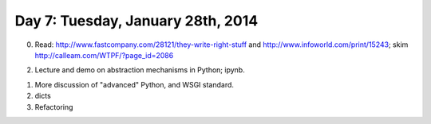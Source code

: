 ==================================
Day 7: Tuesday, January 28th, 2014
==================================

0. Read: http://www.fastcompany.com/28121/they-write-right-stuff and http://www.infoworld.com/print/15243; skim http://calleam.com/WTPF/?page_id=2086

2. Lecture and demo on abstraction mechanisms in Python; ipynb.

1. More discussion of "advanced" Python, and WSGI standard.

2. dicts

3. Refactoring


.. questions:

   what's the difference between space shuttle and fbi case study system?

.. flow diagram for decisions in HTTP
